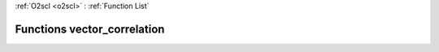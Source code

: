:ref:`O2scl <o2scl>` : :ref:`Function List`

Functions vector_correlation
============================

.. doxygenfunction:: vector_correlation(size_t, const vec_t&, const vec2_t&)

.. doxygenfunction:: vector_correlation(const vec_t&, const vec2_t&)

